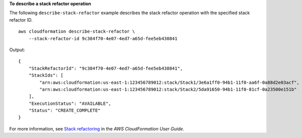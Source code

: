 **To describe a stack refactor operation**

The following ``describe-stack-refactor`` example describes the stack refactor operation with the specified stack refactor ID. ::

    aws cloudformation describe-stack-refactor \
        --stack-refactor-id 9c384f70-4e07-4ed7-a65d-fee5eb430841

Output::

    {
        "StackRefactorId": "9c384f70-4e07-4ed7-a65d-fee5eb430841",
        "StackIds": [
            "arn:aws:cloudformation:us-east-1:123456789012:stack/Stack1/3e6a1ff0-94b1-11f0-aa6f-0a88d2e03acf",
            "arn:aws:cloudformation:us-east-1:123456789012:stack/Stack2/5da91650-94b1-11f0-81cf-0a23500e151b"
        ],
        "ExecutionStatus": "AVAILABLE",
        "Status": "CREATE_COMPLETE"
    }

For more information, see `Stack refactoring <https://docs.aws.amazon.com/AWSCloudFormation/latest/UserGuide/stack-refactoring.html>`__ in the *AWS CloudFormation User Guide*.
